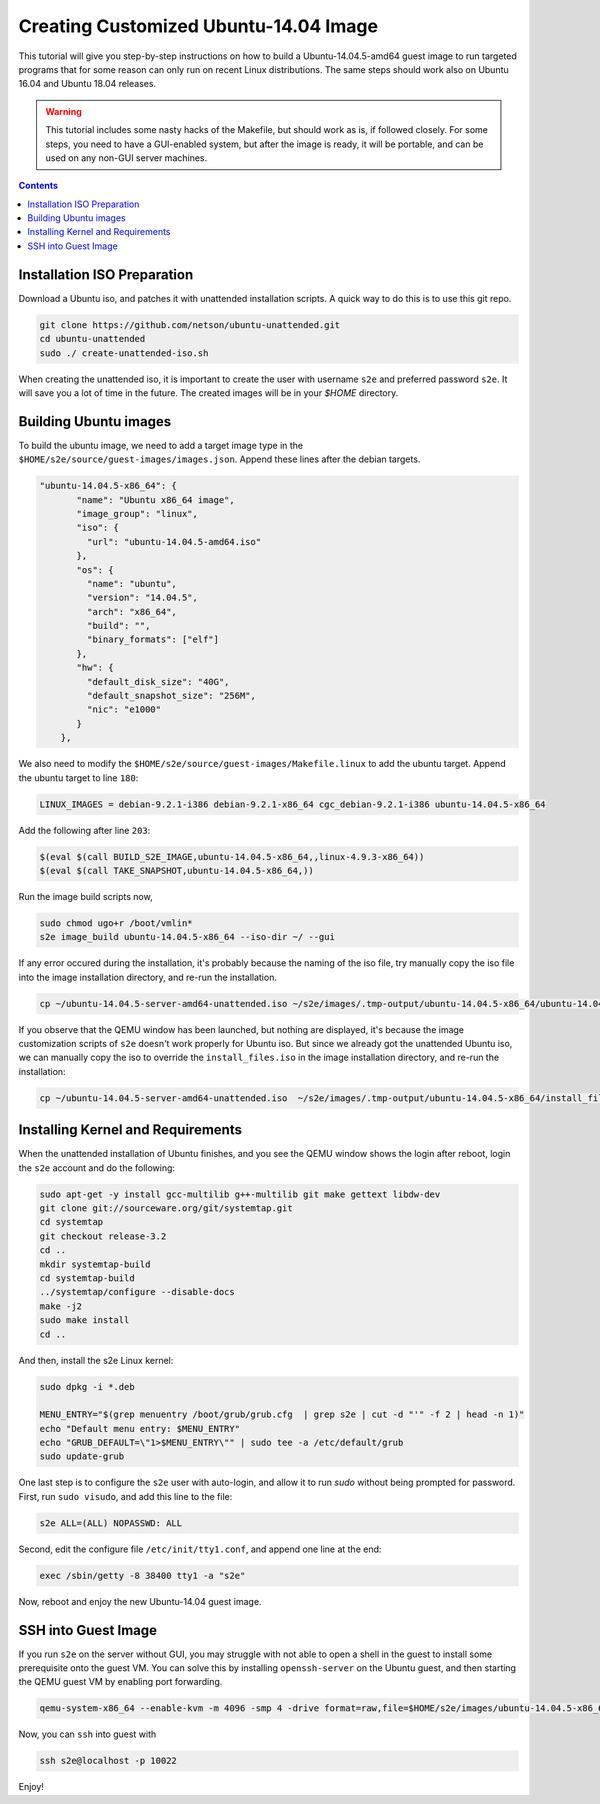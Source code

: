 ===========================================
Creating Customized Ubuntu-14.04 Image
===========================================

This tutorial will give you step-by-step instructions on how to build a Ubuntu-14.04.5-amd64 guest image to run targeted programs that for some reason can only run on recent Linux distributions. The same steps should work also on Ubuntu 16.04 and Ubuntu 18.04 releases. 

.. warning::
    This tutorial includes some nasty hacks of the Makefile, but should work as is, if followed closely. For some steps, you need to have a GUI-enabled system, but after the image is ready, it will be portable, and can be used on any non-GUI server machines. 
.. contents::

Installation ISO Preparation
============================

Download a Ubuntu iso, and patches it with unattended installation scripts. A quick way to do this is to use this git repo. 

.. code-block:: bash

    git clone https://github.com/netson/ubuntu-unattended.git
    cd ubuntu-unattended
    sudo ./ create-unattended-iso.sh

When creating the unattended iso, it is important to create the user with username ``s2e`` and preferred password ``s2e``. It will save you a lot of time in the future. The created images will be in your `$HOME` directory. 


Building Ubuntu images
======================
To build the ubuntu image, we need to add a target image type in the ``$HOME/s2e/source/guest-images/images.json``. Append these lines after the debian targets. 

.. code-block:: json

    "ubuntu-14.04.5-x86_64": {
           "name": "Ubuntu x86_64 image",
           "image_group": "linux",
           "iso": {
             "url": "ubuntu-14.04.5-amd64.iso"
           },
           "os": {
             "name": "ubuntu",
             "version": "14.04.5",
             "arch": "x86_64",
             "build": "",
             "binary_formats": ["elf"]
           },
           "hw": {
             "default_disk_size": "40G",
             "default_snapshot_size": "256M",
             "nic": "e1000"
           }
        },

We also need to modify the ``$HOME/s2e/source/guest-images/Makefile.linux`` to add the ubuntu target. Append the ubuntu target to line ``180``:

.. code-block:: bash

    LINUX_IMAGES = debian-9.2.1-i386 debian-9.2.1-x86_64 cgc_debian-9.2.1-i386 ubuntu-14.04.5-x86_64

Add the following after line ``203``:

.. code-block:: bash

    $(eval $(call BUILD_S2E_IMAGE,ubuntu-14.04.5-x86_64,,linux-4.9.3-x86_64))
    $(eval $(call TAKE_SNAPSHOT,ubuntu-14.04.5-x86_64,))

Run the image build scripts now, 

.. code-block:: bash

    sudo chmod ugo+r /boot/vmlin*
    s2e image_build ubuntu-14.04.5-x86_64 --iso-dir ~/ --gui

If any error occured during the installation, it's probably because the naming of the iso file, try manually copy the iso file into the image installation directory, and re-run the installation.

.. code-block:: bash

    cp ~/ubuntu-14.04.5-server-amd64-unattended.iso ~/s2e/images/.tmp-output/ubuntu-14.04.5-x86_64/ubuntu-14.04.5-x86_64.iso

If you observe that the QEMU window has been launched, but nothing are displayed, it's because the image customization scripts of ``s2e`` doesn't work properly for Ubuntu iso. But since we already got the unattended Ubuntu iso, we can manually copy the iso to override the ``install_files.iso`` in the image installation directory, and re-run the installation:

.. code-block:: bash

    cp ~/ubuntu-14.04.5-server-amd64-unattended.iso  ~/s2e/images/.tmp-output/ubuntu-14.04.5-x86_64/install_files.iso


Installing Kernel and Requirements
==================================
When the unattended installation of Ubuntu finishes, and you see the QEMU window shows the login after reboot, login the ``s2e`` account and do the following:

.. code-block:: bash

    sudo apt-get -y install gcc-multilib g++-multilib git make gettext libdw-dev
    git clone git://sourceware.org/git/systemtap.git
    cd systemtap
    git checkout release-3.2
    cd ..
    mkdir systemtap-build
    cd systemtap-build
    ../systemtap/configure --disable-docs
    make -j2
    sudo make install
    cd ..

And then, install the s2e Linux kernel:

.. code-block:: bash

    sudo dpkg -i *.deb

    MENU_ENTRY="$(grep menuentry /boot/grub/grub.cfg  | grep s2e | cut -d "'" -f 2 | head -n 1)"
    echo "Default menu entry: $MENU_ENTRY"
    echo "GRUB_DEFAULT=\"1>$MENU_ENTRY\"" | sudo tee -a /etc/default/grub
    sudo update-grub

One last step is to configure the ``s2e`` user with auto-login, and allow it to run `sudo` without being prompted for password. First, run ``sudo visudo``, and add this line to the file: 

.. code-block:: bash

    s2e ALL=(ALL) NOPASSWD: ALL

Second, edit the configure file ``/etc/init/tty1.conf``, and append one line at the end:

.. code-block:: bash

    exec /sbin/getty -8 38400 tty1 -a "s2e"

Now, reboot and enjoy the new Ubuntu-14.04 guest image. 


SSH into Guest Image
====================

If you run ``s2e`` on the server without GUI, you may struggle with not able to open a shell in the guest to install some prerequisite onto the guest VM. You can solve this by installing ``openssh-server`` on the Ubuntu guest, and then starting the QEMU guest VM by enabling port forwarding. 

.. code-block:: bash

    qemu-system-x86_64 --enable-kvm -m 4096 -smp 4 -drive format=raw,file=$HOME/s2e/images/ubuntu-14.04.5-x86_64/image.raw.s2e --nographic -new user,hostfwd=tcp::10022-:22 -net nic

Now, you can ``ssh`` into guest with

.. code-block:: bash

    ssh s2e@localhost -p 10022

Enjoy! 